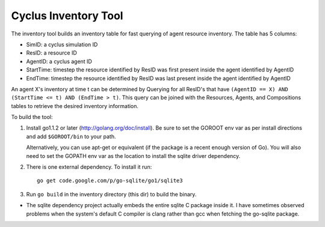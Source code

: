 
Cyclus Inventory Tool
======================

The inventory tool builds an inventory table for fast querying of agent
resource inventory.  The table has 5 columns:

* SimID: a cyclus simulation ID
* ResID: a resource ID
* AgentID: a cyclus agent ID
* StartTime: timestep the resource identified by ResID was first present inside the agent identified by AgentID
* EndTime: timestep the resource identified by ResID was last present inside the agent identified by AgentID

An agent X's inventory at time t can be determined by Querying for all ResID's
that have ``(AgentID == X) AND (StartTime <= t) AND (EndTime > t)``.  This
query can be joined with the Resources, Agents, and Compositions tables
to retrieve the desired inventory information.

To build the tool:

#. Install go1.1.2 or later (http://golang.org/doc/install).  Be sure
   to set the GOROOT env var as per install directions and add ``$GOROOT/bin``
   to your path.

   Alternatively, you can use apt-get or equivalent (if the package is a recent
   enough version of Go).  You will also need to set the GOPATH env var as the
   location to install the sqlite driver dependency.
  
#. There is one external dependency.  To install it run::

    go get code.google.com/p/go-sqlite/go1/sqlite3

#. Run ``go build`` in the inventory directory (this dir) to build the binary.


* The sqlite dependency project actually embeds the entire sqlite C package
  inside it.  I have sometimes observed problems when the system's default C
  compiler is clang rather than gcc when fetching the go-sqlite package.
